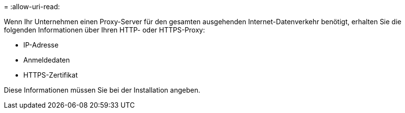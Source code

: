 = 
:allow-uri-read: 


Wenn Ihr Unternehmen einen Proxy-Server für den gesamten ausgehenden Internet-Datenverkehr benötigt, erhalten Sie die folgenden Informationen über Ihren HTTP- oder HTTPS-Proxy:

* IP-Adresse
* Anmeldedaten
* HTTPS-Zertifikat


Diese Informationen müssen Sie bei der Installation angeben.
